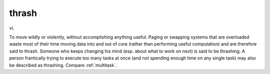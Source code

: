 .. _thrash:

============================================================
thrash
============================================================

vi\.

To move wildly or violently, without accomplishing anything useful.
Paging or swapping systems that are overloaded waste most of their time moving data into and out of core (rather than performing useful computation) and are therefore said to thrash.
Someone who keeps changing his mind (esp.
about what to work on next) is said to be thrashing.
A person frantically trying to execute too many tasks at once (and not spending enough time on any single task) may also be described as thrashing.
Compare :ref:`multitask`\.

